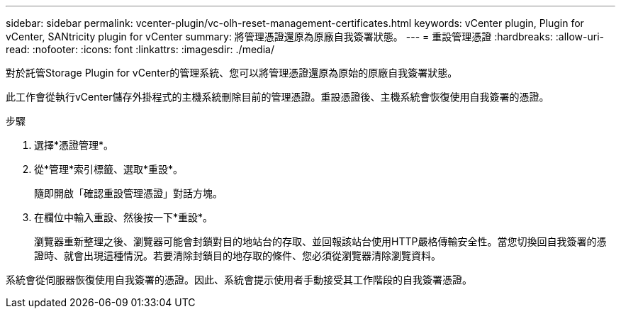 ---
sidebar: sidebar 
permalink: vcenter-plugin/vc-olh-reset-management-certificates.html 
keywords: vCenter plugin, Plugin for vCenter, SANtricity plugin for vCenter 
summary: 將管理憑證還原為原廠自我簽署狀態。 
---
= 重設管理憑證
:hardbreaks:
:allow-uri-read: 
:nofooter: 
:icons: font
:linkattrs: 
:imagesdir: ./media/


[role="lead"]
對於託管Storage Plugin for vCenter的管理系統、您可以將管理憑證還原為原始的原廠自我簽署狀態。

此工作會從執行vCenter儲存外掛程式的主機系統刪除目前的管理憑證。重設憑證後、主機系統會恢復使用自我簽署的憑證。

.步驟
. 選擇*憑證管理*。
. 從*管理*索引標籤、選取*重設*。
+
隨即開啟「確認重設管理憑證」對話方塊。

. 在欄位中輸入重設、然後按一下*重設*。
+
瀏覽器重新整理之後、瀏覽器可能會封鎖對目的地站台的存取、並回報該站台使用HTTP嚴格傳輸安全性。當您切換回自我簽署的憑證時、就會出現這種情況。若要清除封鎖目的地存取的條件、您必須從瀏覽器清除瀏覽資料。



系統會從伺服器恢復使用自我簽署的憑證。因此、系統會提示使用者手動接受其工作階段的自我簽署憑證。
